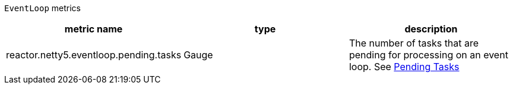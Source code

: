 `EventLoop` metrics

[width="100%",options="header"]
|=======
| metric name | type | description
| reactor.netty5.eventloop.pending.tasks | Gauge | The number of tasks that are pending for processing on an event loop.
See xref:observability.adoc#observability-metrics-pending-tasks[Pending Tasks]
|=======
